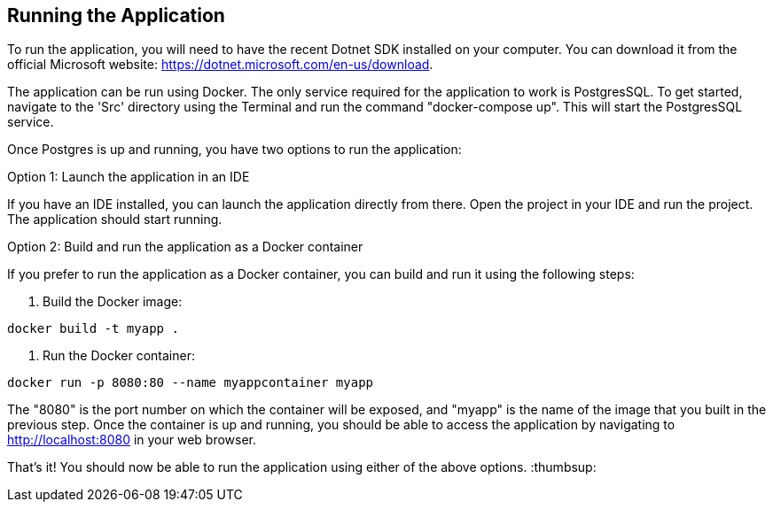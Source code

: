 == Running the Application

To run the application, you will need to have the recent Dotnet SDK installed on your computer. You can download it from the official Microsoft website: https://dotnet.microsoft.com/en-us/download.

The application can be run using Docker.
The only service required for the application to work is PostgresSQL.
To get started, navigate to the 'Src' directory using the Terminal and run the command "docker-compose up".
 This will start the PostgresSQL service.

Once Postgres is up and running, you have two options to run the application:

Option 1: Launch the application in an IDE

If you have an IDE installed, you can launch the application directly from there. Open the project in your IDE and run the project. The application should start running.

Option 2: Build and run the application as a Docker container

If you prefer to run the application as a Docker container, you can build and run it using the following steps:

1. Build the Docker image:
[source,shell]
----
docker build -t myapp .
----

2. Run the Docker container:
[source,shell]
----
docker run -p 8080:80 --name myappcontainer myapp
----

The "8080" is the port number on which the container will be exposed, and "myapp" is the name of the image that you built in the previous step. Once the container is up and running, you should be able to access the application by navigating to http://localhost:8080 in your web browser.

That's it! You should now be able to run the application using either of the above options. :thumbsup: